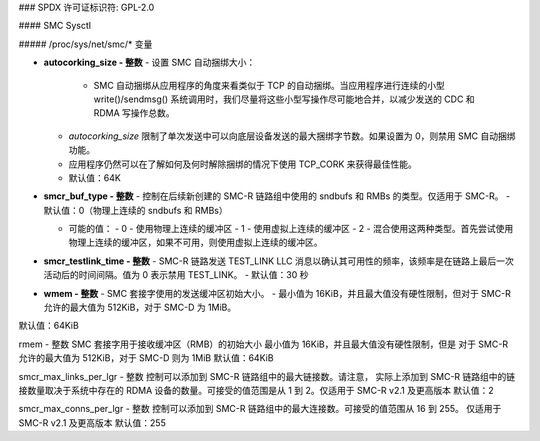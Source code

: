 ### SPDX 许可证标识符: GPL-2.0

#### SMC Sysctl

##### /proc/sys/net/smc/* 变量

- **autocorking_size - 整数**
  - 设置 SMC 自动捆绑大小：
    - SMC 自动捆绑从应用程序的角度来看类似于 TCP 的自动捆绑。当应用程序进行连续的小型 write()/sendmsg() 系统调用时，我们尽量将这些小型写操作尽可能地合并，以减少发送的 CDC 和 RDMA 写操作总数。
  - `autocorking_size` 限制了单次发送中可以向底层设备发送的最大捆绑字节数。如果设置为 0，则禁用 SMC 自动捆绑功能。
  - 应用程序仍然可以在了解如何及何时解除捆绑的情况下使用 TCP_CORK 来获得最佳性能。
  - 默认值：64K

- **smcr_buf_type - 整数**
  - 控制在后续新创建的 SMC-R 链路组中使用的 sndbufs 和 RMBs 的类型。仅适用于 SMC-R。
  - 默认值：0（物理上连续的 sndbufs 和 RMBs）
  
  - 可能的值：
    - 0 - 使用物理上连续的缓冲区
    - 1 - 使用虚拟上连续的缓冲区
    - 2 - 混合使用这两种类型。首先尝试使用物理上连续的缓冲区，如果不可用，则使用虚拟上连续的缓冲区。

- **smcr_testlink_time - 整数**
  - SMC-R 链路发送 TEST_LINK LLC 消息以确认其可用性的频率，该频率是在链路上最后一次活动后的时间间隔。值为 0 表示禁用 TEST_LINK。
  - 默认值：30 秒

- **wmem - 整数**
  - SMC 套接字使用的发送缓冲区初始大小。
  - 最小值为 16KiB，并且最大值没有硬性限制，但对于 SMC-R 允许的最大值为 512KiB，对于 SMC-D 为 1MiB。
默认值：64KiB

rmem - 整数
SMC 套接字用于接收缓冲区（RMB）的初始大小
最小值为 16KiB，并且最大值没有硬性限制，但是
对于 SMC-R 允许的最大值为 512KiB，对于 SMC-D 则为 1MiB
默认值：64KiB

smcr_max_links_per_lgr - 整数
控制可以添加到 SMC-R 链路组中的最大链接数。请注意，
实际上添加到 SMC-R 链路组中的链接数量取决于系统中存在的
RDMA 设备的数量。可接受的值范围是从 1 到 2。仅适用于 SMC-R v2.1 及更高版本
默认值：2

smcr_max_conns_per_lgr - 整数
控制可以添加到 SMC-R 链路组中的最大连接数。可接受的值范围从 16 到 255。
仅适用于 SMC-R v2.1 及更高版本
默认值：255
